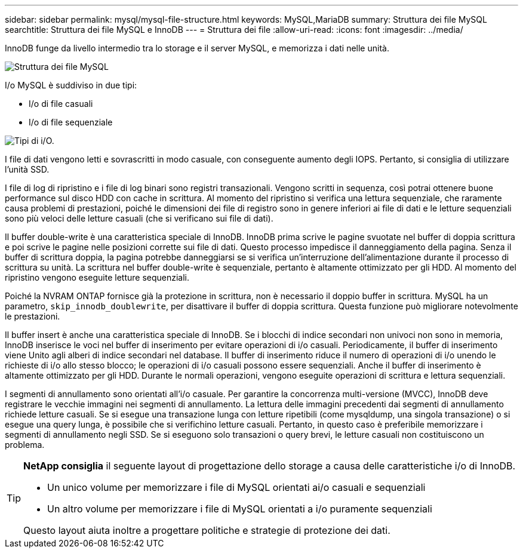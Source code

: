---
sidebar: sidebar 
permalink: mysql/mysql-file-structure.html 
keywords: MySQL,MariaDB 
summary: Struttura dei file MySQL 
searchtitle: Struttura dei file MySQL e InnoDB 
---
= Struttura dei file
:allow-uri-read: 
:icons: font
:imagesdir: ../media/


[role="lead"]
InnoDB funge da livello intermedio tra lo storage e il server MySQL, e memorizza i dati nelle unità.

image:../media/mysql-file-structure1.png["Struttura dei file MySQL"]

I/o MySQL è suddiviso in due tipi:

* I/o di file casuali
* I/o di file sequenziale


image:../media/mysql-file-structure2.png["Tipi di i/O."]

I file di dati vengono letti e sovrascritti in modo casuale, con conseguente aumento degli IOPS. Pertanto, si consiglia di utilizzare l'unità SSD.

I file di log di ripristino e i file di log binari sono registri transazionali. Vengono scritti in sequenza, così potrai ottenere buone performance sul disco HDD con cache in scrittura. Al momento del ripristino si verifica una lettura sequenziale, che raramente causa problemi di prestazioni, poiché le dimensioni dei file di registro sono in genere inferiori ai file di dati e le letture sequenziali sono più veloci delle letture casuali (che si verificano sui file di dati).

Il buffer double-write è una caratteristica speciale di InnoDB. InnoDB prima scrive le pagine svuotate nel buffer di doppia scrittura e poi scrive le pagine nelle posizioni corrette sui file di dati. Questo processo impedisce il danneggiamento della pagina. Senza il buffer di scrittura doppia, la pagina potrebbe danneggiarsi se si verifica un'interruzione dell'alimentazione durante il processo di scrittura su unità. La scrittura nel buffer double-write è sequenziale, pertanto è altamente ottimizzato per gli HDD. Al momento del ripristino vengono eseguite letture sequenziali.

Poiché la NVRAM ONTAP fornisce già la protezione in scrittura, non è necessario il doppio buffer in scrittura. MySQL ha un parametro, `skip_innodb_doublewrite`, per disattivare il buffer di doppia scrittura. Questa funzione può migliorare notevolmente le prestazioni.

Il buffer insert è anche una caratteristica speciale di InnoDB. Se i blocchi di indice secondari non univoci non sono in memoria, InnoDB inserisce le voci nel buffer di inserimento per evitare operazioni di i/o casuali. Periodicamente, il buffer di inserimento viene Unito agli alberi di indice secondari nel database. Il buffer di inserimento riduce il numero di operazioni di i/o unendo le richieste di i/o allo stesso blocco; le operazioni di i/o casuali possono essere sequenziali. Anche il buffer di inserimento è altamente ottimizzato per gli HDD. Durante le normali operazioni, vengono eseguite operazioni di scrittura e lettura sequenziali.

I segmenti di annullamento sono orientati all'i/o casuale. Per garantire la concorrenza multi-versione (MVCC), InnoDB deve registrare le vecchie immagini nei segmenti di annullamento. La lettura delle immagini precedenti dai segmenti di annullamento richiede letture casuali. Se si esegue una transazione lunga con letture ripetibili (come mysqldump, una singola transazione) o si esegue una query lunga, è possibile che si verifichino letture casuali. Pertanto, in questo caso è preferibile memorizzare i segmenti di annullamento negli SSD. Se si eseguono solo transazioni o query brevi, le letture casuali non costituiscono un problema.

[TIP]
====
*NetApp consiglia* il seguente layout di progettazione dello storage a causa delle caratteristiche i/o di InnoDB.

* Un unico volume per memorizzare i file di MySQL orientati ai/o casuali e sequenziali
* Un altro volume per memorizzare i file di MySQL orientati a i/o puramente sequenziali


Questo layout aiuta inoltre a progettare politiche e strategie di protezione dei dati.

====